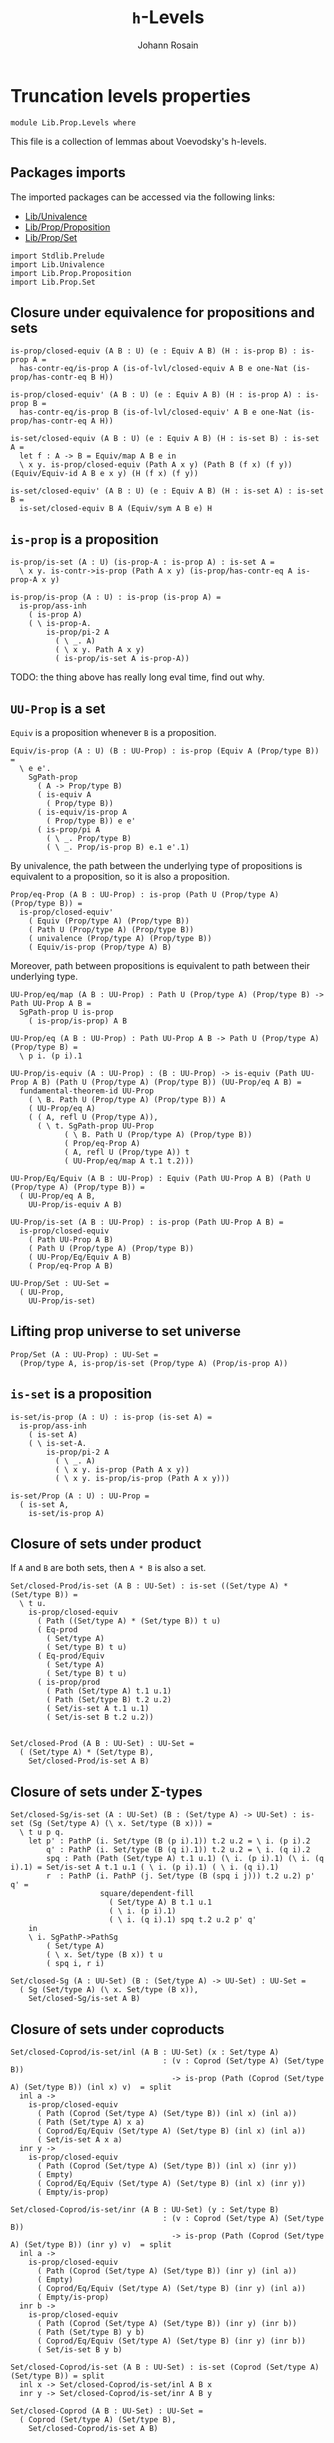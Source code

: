 #+TITLE: =h=-Levels
#+NAME: Levels
#+AUTHOR: Johann Rosain

* Truncation levels properties

  #+begin_src ctt
  module Lib.Prop.Levels where
  #+end_src

This file is a collection of lemmas about Voevodsky's h-levels.

** Packages imports

The imported packages can be accessed via the following links:
   - [[../Univalence.org][Lib/Univalence]]
   - [[file:Proposition.org][Lib/Prop/Proposition]]
   - [[file:Set.org][Lib/Prop/Set]]
   #+begin_src ctt
  import Stdlib.Prelude
  import Lib.Univalence
  import Lib.Prop.Proposition
  import Lib.Prop.Set
   #+end_src

** Closure under equivalence for propositions and sets

   #+begin_src ctt
  is-prop/closed-equiv (A B : U) (e : Equiv A B) (H : is-prop B) : is-prop A =
    has-contr-eq/is-prop A (is-of-lvl/closed-equiv A B e one-Nat (is-prop/has-contr-eq B H))

  is-prop/closed-equiv' (A B : U) (e : Equiv A B) (H : is-prop A) : is-prop B =
    has-contr-eq/is-prop B (is-of-lvl/closed-equiv' A B e one-Nat (is-prop/has-contr-eq A H))

  is-set/closed-equiv (A B : U) (e : Equiv A B) (H : is-set B) : is-set A =
    let f : A -> B = Equiv/map A B e in
    \ x y. is-prop/closed-equiv (Path A x y) (Path B (f x) (f y)) (Equiv/Equiv-id A B e x y) (H (f x) (f y))

  is-set/closed-equiv' (A B : U) (e : Equiv A B) (H : is-set A) : is-set B =
    is-set/closed-equiv B A (Equiv/sym A B e) H    
   #+end_src

** =is-prop= is a proposition

   #+begin_src ctt
  is-prop/is-set (A : U) (is-prop-A : is-prop A) : is-set A =
    \ x y. is-contr->is-prop (Path A x y) (is-prop/has-contr-eq A is-prop-A x y)

  is-prop/is-prop (A : U) : is-prop (is-prop A) =
    is-prop/ass-inh
      ( is-prop A)
      ( \ is-prop-A.
          is-prop/pi-2 A
            ( \ _. A)
            ( \ x y. Path A x y)
            ( is-prop/is-set A is-prop-A))
   #+end_src
TODO: the thing above has really long eval time, find out why.

** =UU-Prop= is a set
=Equiv= is a proposition whenever =B= is a proposition.
#+begin_src ctt
  Equiv/is-prop (A : U) (B : UU-Prop) : is-prop (Equiv A (Prop/type B)) =
    \ e e'.
      SgPath-prop
        ( A -> Prop/type B)
        ( is-equiv A
          ( Prop/type B))
        ( is-equiv/is-prop A
          ( Prop/type B)) e e'
        ( is-prop/pi A
          ( \ _. Prop/type B)
          ( \ _. Prop/is-prop B) e.1 e'.1)
#+end_src
By univalence, the path between the underlying type of propositions is equivalent to a proposition, so it is also a proposition.
#+begin_src ctt
  Prop/eq-Prop (A B : UU-Prop) : is-prop (Path U (Prop/type A) (Prop/type B)) =
    is-prop/closed-equiv'
      ( Equiv (Prop/type A) (Prop/type B))
      ( Path U (Prop/type A) (Prop/type B))
      ( univalence (Prop/type A) (Prop/type B))
      ( Equiv/is-prop (Prop/type A) B)
#+end_src
Moreover, path between propositions is equivalent to path between their underlying type.
#+begin_src ctt
  UU-Prop/eq/map (A B : UU-Prop) : Path U (Prop/type A) (Prop/type B) -> Path UU-Prop A B =
    SgPath-prop U is-prop
      ( is-prop/is-prop) A B    

  UU-Prop/eq (A B : UU-Prop) : Path UU-Prop A B -> Path U (Prop/type A) (Prop/type B) =
    \ p i. (p i).1

  UU-Prop/is-equiv (A : UU-Prop) : (B : UU-Prop) -> is-equiv (Path UU-Prop A B) (Path U (Prop/type A) (Prop/type B)) (UU-Prop/eq A B) =
    fundamental-theorem-id UU-Prop
      ( \ B. Path U (Prop/type A) (Prop/type B)) A
      ( UU-Prop/eq A)
      ( ( A, refl U (Prop/type A)),
        ( \ t. SgPath-prop UU-Prop
              ( \ B. Path U (Prop/type A) (Prop/type B))
              ( Prop/eq-Prop A)
              ( A, refl U (Prop/type A)) t
              ( UU-Prop/eq/map A t.1 t.2)))

  UU-Prop/Eq/Equiv (A B : UU-Prop) : Equiv (Path UU-Prop A B) (Path U (Prop/type A) (Prop/type B)) =
    ( UU-Prop/eq A B,
      UU-Prop/is-equiv A B)

  UU-Prop/is-set (A B : UU-Prop) : is-prop (Path UU-Prop A B) =
    is-prop/closed-equiv
      ( Path UU-Prop A B)
      ( Path U (Prop/type A) (Prop/type B))
      ( UU-Prop/Eq/Equiv A B)
      ( Prop/eq-Prop A B)

  UU-Prop/Set : UU-Set =
    ( UU-Prop,
      UU-Prop/is-set)
#+end_src

#+RESULTS:
: Typecheck has succeeded.

** Lifting prop universe to set universe

   #+begin_src ctt
  Prop/Set (A : UU-Prop) : UU-Set =
    (Prop/type A, is-prop/is-set (Prop/type A) (Prop/is-prop A))
   #+end_src

** =is-set= is a proposition

   #+begin_src ctt
  is-set/is-prop (A : U) : is-prop (is-set A) =
    is-prop/ass-inh
      ( is-set A)
      ( \ is-set-A.
          is-prop/pi-2 A
            ( \ _. A)
            ( \ x y. is-prop (Path A x y))
            ( \ x y. is-prop/is-prop (Path A x y)))

  is-set/Prop (A : U) : UU-Prop =
    ( is-set A,
      is-set/is-prop A)
   #+end_src

#+RESULTS:
: Typecheck has succeeded.

** Closure of sets under product
If =A= and =B= are both sets, then =A * B= is also a set.
#+begin_src ctt
  Set/closed-Prod/is-set (A B : UU-Set) : is-set ((Set/type A) * (Set/type B)) =
    \ t u.
      is-prop/closed-equiv
        ( Path ((Set/type A) * (Set/type B)) t u)
        ( Eq-prod
          ( Set/type A)
          ( Set/type B) t u)
        ( Eq-prod/Equiv
          ( Set/type A)
          ( Set/type B) t u)
        ( is-prop/prod
          ( Path (Set/type A) t.1 u.1)
          ( Path (Set/type B) t.2 u.2)
          ( Set/is-set A t.1 u.1)
          ( Set/is-set B t.2 u.2))


  Set/closed-Prod (A B : UU-Set) : UU-Set =
    ( (Set/type A) * (Set/type B),
      Set/closed-Prod/is-set A B)
#+end_src

** Closure of sets under \Sigma-types

   #+begin_src ctt
  Set/closed-Sg/is-set (A : UU-Set) (B : (Set/type A) -> UU-Set) : is-set (Sg (Set/type A) (\ x. Set/type (B x))) =
    \ t u p q.
      let p' : PathP (i. Set/type (B (p i).1)) t.2 u.2 = \ i. (p i).2
          q' : PathP (i. Set/type (B (q i).1)) t.2 u.2 = \ i. (q i).2
          spq : Path (Path (Set/type A) t.1 u.1) (\ i. (p i).1) (\ i. (q i).1) = Set/is-set A t.1 u.1 ( \ i. (p i).1) ( \ i. (q i).1)
          r  : PathP (i. PathP (j. Set/type (B (spq i j))) t.2 u.2) p' q' = 
                      square/dependent-fill
                        ( Set/type A) B t.1 u.1
                        ( \ i. (p i).1)
                        ( \ i. (q i).1) spq t.2 u.2 p' q'
      in
      \ i. SgPathP->PathSg
          ( Set/type A)
          ( \ x. Set/type (B x)) t u
          ( spq i, r i)

  Set/closed-Sg (A : UU-Set) (B : (Set/type A) -> UU-Set) : UU-Set =
    ( Sg (Set/type A) (\ x. Set/type (B x)),
      Set/closed-Sg/is-set A B)
   #+end_src

#+RESULTS:
: Typecheck has succeeded.
** Closure of sets under coproducts 
   #+begin_src ctt
  Set/closed-Coprod/is-set/inl (A B : UU-Set) (x : Set/type A)
                                    : (v : Coprod (Set/type A) (Set/type B))
                                      -> is-prop (Path (Coprod (Set/type A) (Set/type B)) (inl x) v)  = split
    inl a ->
      is-prop/closed-equiv
        ( Path (Coprod (Set/type A) (Set/type B)) (inl x) (inl a))
        ( Path (Set/type A) x a)
        ( Coprod/Eq/Equiv (Set/type A) (Set/type B) (inl x) (inl a))
        ( Set/is-set A x a)
    inr y ->
      is-prop/closed-equiv
        ( Path (Coprod (Set/type A) (Set/type B)) (inl x) (inr y))
        ( Empty)
        ( Coprod/Eq/Equiv (Set/type A) (Set/type B) (inl x) (inr y))
        ( Empty/is-prop)

  Set/closed-Coprod/is-set/inr (A B : UU-Set) (y : Set/type B)
                                    : (v : Coprod (Set/type A) (Set/type B))
                                      -> is-prop (Path (Coprod (Set/type A) (Set/type B)) (inr y) v)  = split
    inl a ->
      is-prop/closed-equiv
        ( Path (Coprod (Set/type A) (Set/type B)) (inr y) (inl a))
        ( Empty)
        ( Coprod/Eq/Equiv (Set/type A) (Set/type B) (inr y) (inl a))
        ( Empty/is-prop)
    inr b ->
      is-prop/closed-equiv
        ( Path (Coprod (Set/type A) (Set/type B)) (inr y) (inr b))
        ( Path (Set/type B) y b)
        ( Coprod/Eq/Equiv (Set/type A) (Set/type B) (inr y) (inr b))
        ( Set/is-set B y b)

  Set/closed-Coprod/is-set (A B : UU-Set) : is-set (Coprod (Set/type A) (Set/type B)) = split
    inl x -> Set/closed-Coprod/is-set/inl A B x
    inr y -> Set/closed-Coprod/is-set/inr A B y

  Set/closed-Coprod (A B : UU-Set) : UU-Set =
    ( Coprod (Set/type A) (Set/type B),
      Set/closed-Coprod/is-set A B)
   #+end_src

#+RESULTS:
: Typecheck has succeeded.
** (x, y) = (x', y') is x = x' if the type of y, y' is proposition
The back-and-forth maps are already defined; one is Sg-Path/left and the other is SgPath-prop. We show that they are inverses to each other.
    #+begin_src ctt
  PathPath/Equiv (A : U) (B : A -> U) (u v : Sg A B) (p q : Path (Sg A B) u v) 
                    : Equiv (Path (Path (Sg A B) u v) p q) (Path (SgPathP A B u v) (PathSg->SgPathP A B u v p) (PathSg->SgPathP A B u v q))  =
    Equiv/Equiv-id
      ( Path (Sg A B) u v)
      ( SgPathP A B u v)
      ( PathSg-equiv-SgPathP A B u v) p q

  PathPath/map (A : U) (B : A -> U) (u v : Sg A B) (p q : Path (Sg A B) u v) (spq : Path (SgPathP A B u v) (PathSg->SgPathP A B u v p) (PathSg->SgPathP A B u v q))
           : Path (Path (Sg A B) u v) p q =
    Equiv/inv-map
      ( Path (Path (Sg A B) u v) p q)
      ( Path (SgPathP A B u v) (PathSg->SgPathP A B u v p) (PathSg->SgPathP A B u v q))
      ( PathPath/Equiv A B u v p q) spq

  SgPath-prop' (A : U) (B : A -> U) (H : (x : A) -> is-prop (B x)) (u v : Sg A B) (p : Path A u.1 v.1) : Path (Sg A B) u v =
    SgPathP->PathSg A B u v (p, J A u.1 (\ z q. (y : B z) -> PathP (i. B (q i)) u.2 y) (\ y. H u.1 u.2 y) v.1 p v.2)

  SgPath-prop/right-htpy (A : U) (B : A -> U) (H : (x : A) -> is-prop (B x)) (u v : Sg A B) (p : Path (Sg A B) u v)
                            : Path (Path (Sg A B) u v) (SgPath-prop' A B H u v (Sg-path/left A B u v p)) p =
    PathPath/map A B u v 
      ( SgPath-prop' A B H u v (Sg-path/left A B u v p)) p
      ( SgPathP->PathSg
        ( Path A u.1 v.1)
        ( \ r. PathP (i. B (r i)) u.2 v.2)
        ( PathSg->SgPathP A B u v
          ( SgPath-prop' A B H u v (Sg-path/left A B u v p)))
        ( PathSg->SgPathP A B u v p)
        ( refl (Path A u.1 v.1) (PathSg->SgPathP A B u v p).1 ,
          J A u.1
          ( \ z q. (y :B z) -> (r s : PathP (i. B (q i)) u.2 y) -> Path (PathP (i. B (q i)) u.2 y) r s)
          ( \ y r s. is-prop/is-set
                    ( B u.1)
                    ( H u.1) u.2 y r s) v.1 (\ i. (p i).1) v.2
                    ( PathSg->SgPathP A B u v
                      ( SgPath-prop' A B H u v (Sg-path/left A B u v p))).2
                      (PathSg->SgPathP A B u v p).2))

  SgPath-prop/left-htpy (A : U) (B : A -> U) (H : (x : A) -> is-prop (B x)) (u v : Sg A B) (p : Path A u.1 v.1)
                           : Path (Path A u.1 v.1) (Sg-path/left A B u v (SgPath-prop' A B H u v p)) p =
    refl (Path A u.1 v.1) p

  SgPath-prop/Equiv (A : U) (B : A -> U) (H : (x : A) -> is-prop (B x)) (u v : Sg A B)
                       : Equiv (Path A u.1 v.1) (Path (Sg A B) u v) =
    has-inverse/Equiv
      ( Path A u.1 v.1)
      ( Path (Sg A B) u v)
      ( SgPath-prop' A B H u v)
      ( Sg-path/left A B u v,
        ( SgPath-prop/right-htpy A B H u v,
          SgPath-prop/left-htpy A B H u v))

  SgPath-prop/Equiv' (A : U) (B : A -> U) (H : (x : A) -> is-prop (B x)) (u v : Sg A B)
                        : Equiv (Path (Sg A B) u v) (Path A u.1 v.1) =
    has-inverse/Equiv
      ( Path (Sg A B) u v)
      ( Path A u.1 v.1)
      ( Sg-path/left A B u v)
      ( SgPath-prop' A B H u v,
        ( SgPath-prop/left-htpy A B H u v,
          SgPath-prop/right-htpy A B H u v))
    #+end_src

#+RESULTS:
: Typecheck has succeeded.
** Proposition of equality between elements of set 
   #+begin_src ctt
  Set/eq/Prop (X : UU-Set) (x y : Set/type X) : UU-Prop =
    ( Path (Set/type X) x y,
      Set/is-set X x y)
   #+end_src

#+RESULTS:
: Typecheck has succeeded.

